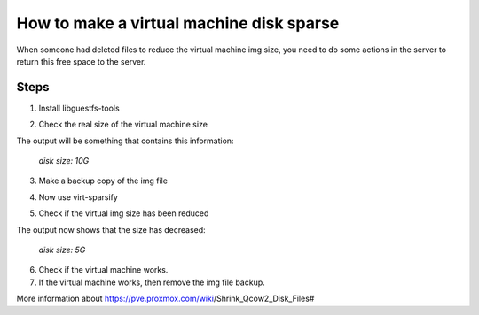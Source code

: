 How to make a virtual machine disk sparse 
=========================================

When someone had deleted files to reduce the virtual machine img size, you need to do some actions in the server to return this free space to the server.

Steps
-----

1. Install libguestfs-tools

.. prompt:: bash $

	apt install libguestfs-tools

2. Check the real size of the virtual machine size
	
.. prompt:: bash $

	qemu-img info file.qcow2

The output will be something that contains this information: 

	*disk size: 10G*

3. Make a backup copy of the img file

.. prompt:: bash $

	cp -p file.qcow2 /another/directory/file.backup.qcow2

4. Now use virt-sparsify
	
.. prompt:: bash $

	virt-sparsify --in-place file.qcow2

5. Check if the virtual img size has been reduced

.. prompt:: bash $

	qemu-img info file.qcow2

The output now shows that the size has decreased:

	*disk size: 5G*

6. Check if the virtual machine works.

7. If the virtual machine works, then remove the img file backup.

More information about https://pve.proxmox.com/wiki/Shrink_Qcow2_Disk_Files#

